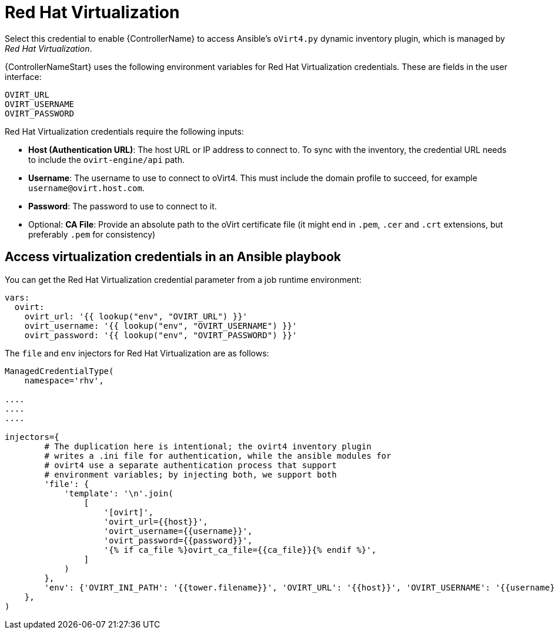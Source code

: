 [id="ref-controller-credential-virtualization"]

= Red Hat Virtualization

Select this credential to enable {ControllerName} to access Ansible's `oVirt4.py` dynamic inventory plugin, which is managed by _Red Hat Virtualization_.

{ControllerNameStart} uses the following environment variables for Red Hat Virtualization credentials.
These are fields in the user interface:

[literal, options="nowrap" subs="+attributes"]
----
OVIRT_URL
OVIRT_USERNAME
OVIRT_PASSWORD
----

//image:credentials-create-rhv-credential.png[Credentials- create rhv credential]

Red Hat Virtualization credentials require the following inputs:

* *Host (Authentication URL)*: The host URL or IP address to connect to.
To sync with the inventory, the credential URL needs to include the `ovirt-engine/api` path.
* *Username*: The username to use to connect to oVirt4. This must include the domain profile to succeed, for example
`username@ovirt.host.com`.
* *Password*: The password to use to connect to it.
* Optional: *CA File*: Provide an absolute path to the oVirt certificate file (it might end in `.pem`, `.cer` and `.crt` extensions, but preferably `.pem` for consistency)

== Access virtualization credentials in an Ansible playbook

You can get the Red Hat Virtualization credential parameter from a job runtime environment:

[literal, options="nowrap" subs="+attributes"]
----
vars:
  ovirt:
    ovirt_url: '{{ lookup("env", "OVIRT_URL") }}'
    ovirt_username: '{{ lookup("env", "OVIRT_USERNAME") }}'
    ovirt_password: '{{ lookup("env", "OVIRT_PASSWORD") }}'
----

The  `file` and `env` injectors for Red Hat Virtualization are as follows:

[literal, options="nowrap" subs="+attributes"]
----
ManagedCredentialType(
    namespace='rhv',

....
....
....

injectors={
        # The duplication here is intentional; the ovirt4 inventory plugin
        # writes a .ini file for authentication, while the ansible modules for
        # ovirt4 use a separate authentication process that support
        # environment variables; by injecting both, we support both
        'file': {
            'template': '\n'.join(
                [
                    '[ovirt]',
                    'ovirt_url={{host}}',
                    'ovirt_username={{username}}',
                    'ovirt_password={{password}}',
                    '{% if ca_file %}ovirt_ca_file={{ca_file}}{% endif %}',
                ]
            )
        },
        'env': {'OVIRT_INI_PATH': '{{tower.filename}}', 'OVIRT_URL': '{{host}}', 'OVIRT_USERNAME': '{{username}}', 'OVIRT_PASSWORD': '{{password}}'},
    },
)
----
